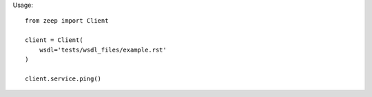 

Usage::

    from zeep import Client

    client = Client(
        wsdl='tests/wsdl_files/example.rst'
    )

    client.service.ping()
